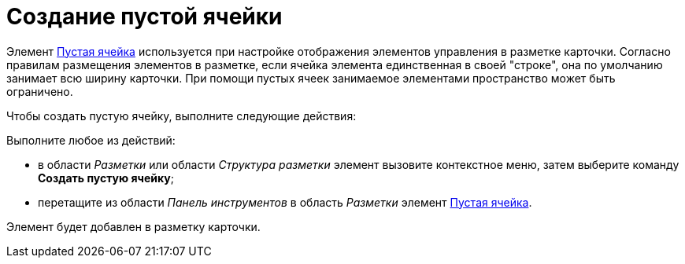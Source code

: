 = Создание пустой ячейки

Элемент xref:lay_Elements_EmptySpace.adoc[Пустая ячейка] используется при настройке отображения элементов управления в разметке карточки. Согласно правилам размещения элементов в разметке, если ячейка элемента единственная в своей "строке", она по умолчанию занимает всю ширину карточки. При помощи пустых ячеек занимаемое элементами пространство может быть ограничено.

.Чтобы создать пустую ячейку, выполните следующие действия:
Выполните любое из действий:

* в области _Разметки_ или области _Структура разметки_ элемент вызовите контекстное меню, затем выберите команду *Создать пустую ячейку*;
* перетащите из области _Панель инструментов_ в область _Разметки_ элемент xref:lay_Elements_EmptySpace.adoc[Пустая ячейка].

Элемент будет добавлен в разметку карточки.
